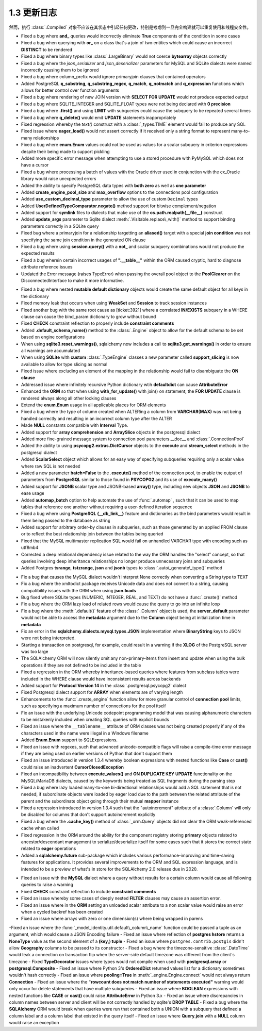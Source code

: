 =============
1.3 更新日志
=============

.. changelog_imports::

    .. include:: changelog_12.rst
        :start-line: 5

    .. include:: changelog_11.rst
        :start-line: 5

.. changelog::
    :version: 1.3.25
    :include_notes_from: unreleased_13

.. changelog::
    :version: 1.3.24
    :released: 2021年3月30日

    .. change::
        :tags: bug, schema
        :tickets: 6152

        修复了最初在  :ticket:`2892` ,  :ticket:` 2919`  和  :ticket:`3832`  中引入的错误，这些错误导致对于   :class:` _types.TypeDecorator`  的附加事件将与 "impl" 类重复，如果 "impl" 也是   :class:`_types.SchemaType` ，会产生更多的问题。真实场景是，在设置 ` `create_constraint=True`` 标志的情况下，任何   :class:`_types.TypeDecorator`  相对于   :class:` _types.Enum`  或   :class:`_types.Boolean`  都会得到一个重复的   :class:` _schema.CheckConstraint` 。

    .. change::
        :tags: bug, schema, sqlite
        :tickets: 6007
        :versions: 1.4.0

        修复了   :class:`_types.Boolean`  或   :class:` _types.Enum`  生成的 CHECK 约束无法正确渲染命名约定的问题。这是由于其名称中的意外更改而导致的。此问题最初在  :ticket:`3067`  中修复，但是，该修复操作的方式似乎比所需的方式更为复杂。现在修复的方法更加简单有效。

    .. change::
        :tags: bug, orm
        :tickets: 5983
        :versions: 1.4.0

        移除了非常旧的警告声明，表示 passvie_deletes 不适用于许多对一关系。尽管在许多情况下，在许多对一关系上放置此参数可能不是所期望的，但是可能会有不希望从此类关系中级联删除的用例。

    .. change::
        :tags: bug, postgresql
        :tickets: 5989
        :versions: 1.4.0

        修复了使用   :class:`_postgresql.aggregate_order_by`  会在某些情况下返回 ARRAY(NullType) 的问题，该问题会干扰结果对象正确返回数据的能力。

    .. change::
        :tags: bug, schema
        :tickets: 5919
        :versions: 1.4.0

        修复了使用列名/键等作为约定的主键约束的支持，尤其是当   :class:`.PrimaryKeyConstraint`  对象与 ：class:` ~.schema.Table` 自动关联时，将更新其名称，当将新的主键   :class:`_schema.Column`  对象添加到表中并将其添加到约束中。可以处理与此约束构造过程相关的内部故障模式，包括没有列存在、没有名称存在或存在空名称。

    .. change::
        :tags: bug, schema
        :tickets: 6071
        :versions: 1.4.3

        调整了删除多个表之间   :class:`_schema.Sequence`  对象的 DROP 语句的逻辑，使得所有   :class:` _schema.Sequence`  对象在所有表之后被删除，即使该   :class:`_schema.Sequence`  仅与   :class:` _schema.Table`  对象而不是直接与整个   :class:`_schema.MetaData`  对象相关联。该用例支持相同的   :class:` _schema.Sequence`  将同时与多个   :class:`_schema.Table`  关联的情况。

    .. change::
        :tags: bug, orm
        :tickets: 5952
        :versions: 1.4.0

        修复了在连接两个表的过程中，如果其中一个表具有无关的、无法解析的外键约束，则会引发   :class:`_exc.NoReferenceError` ，虽然这个错误可以通过绕过来完成连接过程。在这个过程中测试异常的逻辑会使假设构造失败。

    .. change::
        :tags: bug, postgresql, reflection
        :tickets: 6161
        :versions: 1.4.4

        修复了 PostgreSQL 反射中出现的问题，其中表达 “NOT NULL” 的列将覆盖对应域的空值约束。

    .. change::
        :tags: bug, engine
        :tickets: 5929
        :versions: 1.4.0

        修复了在 ``schema_translate_map`` 功能在直接执行   :class:`_schema.DefaultGenerator`  对象（例如序列）的情况下无法考虑的问题，包括它们被“预执行”以在禁用 implicit_returning 时生成主键值时的情况。

    .. change::
        :tags: bug, orm
        :tickets: 6001
        :versions: 1.4.0

        修复了   :class:`_mutable.MutableComposite`  构造可能被放置到无效状态的问题，当父对象已经加载时，然后被后续查询覆盖，由于复合属性的刷新处理程序将对象替换为不受 mutable 扩展处理的新对象。

    .. change::
        :tags: bug, types, postgresql
        :tickets: 6023
        :versions: 1.4.3

        调整了 psycopgl2 语言方言以发出绑定参数的显式 postgresql 样式转换，其中包含ARRAY 元素。这允许数组内的全部数据类型在数组中正确处理。asyncpg 方言已经在最终语句中生成了这些内部转换。这还包括阵列切片更新以及特定于 PostgreSQL 的  :meth:`~._postgresql.ARRAY.contains`  方法的支持。

    .. change::
        :tags: bug, sql
        :tickets: 5816

        修复了  :meth:`.TypeEngine.with_variant`  方法在   :class:` .TypeDecorator`  类型上失败的问题，该方法未考虑正在使用的方言特定映射。

    .. change::
        :tags: usecase, mysql
        :tickets: 5808

        在 MySQL >=(8,0,17) 和 MariaDb >=(10, 4, 5) 中现在支持向 ``FLOAT`` 进行转换。

.. changelog::
    :version: 1.3.23
    :released: 2021年2月1日

    .. change::
        :tags: bug, ext
        :tickets: 5836

        修复了列为未标记的自定义 SQL 构造且未提供默认编译形式的情况下，有时会在尝试生成可选择的列集合键时调用字符串化的问题。虽然这似乎是一个不寻常的情况，但它可能会在某些 ORM 场景中触发，例如与连接的急加载一起在 "order by" 中使用表达式。问题在缺少默认编译器函数时引发了   :class:`.CompileError`  而不是   :class:` .UnsupportedCompilationError` 。

    .. change::
        :tags: bug, postgresql
        :tickets: 5645

        对于 SQLAlchemy 1.3 版本，setup.py 将 pg8000 锁定到低于 1.16.6 的版本。版本 1.16.6 及以上由 SQLAlchemy 1.4 支持。感谢 Giuseppe Lumia 贡献了拉取请求。

    .. change::
        :tags: bug, sql
        :tickets: 5691

        如果多次调用返回  :meth:`_sql.Insert.returning`  这样的返回() 方法，将引发警告。因为当前版本不支持逐渐操作。在 1.4 中将支持此行为。另外，任何组合使用  :meth:` _sql.Insert.returning`  和  :meth:`_sql.ValuesBase.return_defaults`  方法现在都会引发错误，因为这些方法是相互排斥的；之前的操作会静默失败。

    .. change::
        :tags: bug, oracle
        :tickets: 5813

        修复了 SQLAlchemy 1.3.11 中由  :ticket:`4894`  引入的 Oracle 方言中的回归错误，其中在针对 UPDATE 的 RETURNING 中使用 SQL 表达式将无法编译，因为在不是列的任意 SQL 表达式情况下，将检查 “server_default”。

    .. change::
        :tags: bug, mysql
        :tickets: 5821

        修复了由于解决  :ticket:`5462`  中出现的错误。该错误会在索引的 MySQL 函数表达式中需要双圆括号时引发警告，并且在必要时自动添加额外的圆括号。但是，这意外地扩展到了包括 Alembic 的内部文本组件以及：class:` ~.schema.Index` 表达式意外地添加了双圆括号。已经将检查限制在只包括直接的   :class:`_expression.BinaryExpression` 、  :class:` _expression.UnaryExpression`  和   :class:`_expression.FunctionExpression`  的表达式。

    .. change::
        :tags: usecase, mysql
        :tickets: 5800

        修复了由于  :ticket:`5462`  的修复操作，对于 MySQL，函数表达式在索引中无法正确渲染。因为 MySQL 函数表达式需要包含在双圆括号中，所以修复了不包含在双圆括号中的 SQL 函数表达式的问题。之前的更改不包括 Alembic 的需要在索引表达式中使用 SQL 文本的情况。

.. change :: 
        :tags: bug, mssql
        :tickets: 5039

        添加 ``.schema`` 参数到 ``_expression.table`` 构造体中，支持临时表达式包含模式名 。来自 Dylan Modesitt 的拉取请求。

    .. change::
        :tags: bug, mssql
        :tickets: 5339

        修正了 ``datetime.time`` 参数被转换为``datetime.datetime`` 的问题。之前这使得它们无法像“>=”一样直接和实际的   :class:`_mssql.TIME`  列进行比较。

    .. change::
        :tags: bug, mssql
        :tickets: 5359

        修复了 SQL Server 的pyodbc类方言中``is_disconnect``函数错误地报告断开连接状态的问题，这是因为异常消息中有一个与 SQL Server ODBC 错误代码匹配的子字符串。


    .. change::
        :tags: bug, engine
        :tickets: 5326

        进一步修复了“重置”代理“reset”代理中的问题。如果未正确调用，则会发出警告并进行更正。发现了额外的场景并修复了这些问题，这些问题是警告被触发的位置。

        
    .. change::
        :tags: usecase, sqlite
        :tickets: 5297

        SQLite 3.31 在已添加支持计算列。对SQLite目标运行的SQLAlchemy也支持计算列。

        
    .. change::
        :tags: bug, schema
        :tickets: 5276

        在使用  :func:`.tometadata` 复制数据库对象（例如，:class：` 。Table`）时，修正了忽略 ``dialect_options`` 的问题。

    .. change::
        :tags: bug, sql
        :tickets: 5344

        正确应用 type_coerce 元素中的 self_group。使用时该类型元素在表达式中没有正确应用分组规则。

        
    .. change::
        :tags: bug, oracle, reflection
        :tickets: 5421

        修正了 Oracle 方言中的一个bug，即索引中包含完整的主键列，则会将包含主键约束完整设置为主键索引本身，即使存在多个索引。现在，该检查已被细化，以将主键约束的名称与索引名称本身进行比较，而不是基于索引中存在的列来猜测。

        
    .. change::
        :tags: change, sql, sybase
        :tickets: 5294

        在Sybase方言中添加了``.offset`` 支持。通过 Alan D. Snow 的拉取请求。


    .. change::
        :tags: bug, engine
        :tickets: 5341

        修复了   :class:`.URL`  对象中存在的问题，即当对其进行字符串化时，不会对特殊字符进行URL编码，从而防止URL被重新消耗为真实URL。公关请求由 Miguel Grinberg。


    .. change::
        :tags: usecase, mysql
        :tickets: 4860

         实现了为 MySQL 提供行级锁支持。来自 Quentin Somerville 的拉取请求。


    .. change::
        :tags: change, mssql
        :tickets: 5321

        从``PyODBCConnector``一级移到``MSDialect_pyodbc``，因为在某些情况下 pyodbc 可以正常工作。

    .. change::
        :tags: change, examples

        为性能测试套件（``examples.performance``）添加了新选项 ``--raw`` ，可以将原始配置文件转储为任何数量的性能分析可视化工具。删除了“runsnake”选项，因为目前很难构建runsnake。

    .. change::
        :tags: usecase, postgresql
        :tickets: 5265

        在PostgreSQL中添加了对  :class:`_sqltypes.ARRAY`  of   :class:` .Enum` ,   :class:`_postgresql.JSON`  或  :class:` _postgresql.JSONB`类型的列的支持。在这些使用案例中以前需要使用解决方法。
        
        
    .. change::
        :tags: schema
        :tickets: 4138

        在 ``_schema.Column`` 的 ``__repr__()`` 方法中增加了 ``comment`` 属性。

              
    .. change::
        :tags: orm, usecase
        :tickets: 5237

        在 ：func：`_orm.query_expression` 构造体中添加了一个新参数:paramref：``_orm.query_expression.default_expr``，它将在自动请求时自动应用于查询 因为与表达式 : func：`_orm.with_expression` 选项冲突。问候由 Haoyu Sun 提供。

.. changelog::
    :version: 1.3.17
    :released: May 13, 2020

        
    .. change::
        :tags: bug, orm
        :tickets: 5194

        修改了  :meth:`_query.Query.join`  所报告的错误消息，当无法定位到左手边时，  :meth:` _query.Query.select_from`  方法是解决此问题的最佳方式。在该系列中的版本 1.3 中确定了来自给定列实体的 FROM 子句的确定性顺序，因此每次确定该表达式时都将确定每个表的该组件。

        
    .. change::
        :tags: bug, orm
        :tickets: 5196

        固定了引起1.3.13的回归  :ticket:`4849` ，当flush错误会出现SYS表时，sys.exc_info()函数调用未正确调用的问题。此异常出现时增加了测试覆盖范围。

然而，执行 :class:`.Compiled` 对象不应该在其状态中引起任何更改，特别是考虑到一旦完全构建就可以重复使用和线程安全性。

.. change::
    :tags: tests, postgresql
    :tickets: 5057

    通过测试`max_prepared_transactions`是否设置为大于0的值来改进PostgreSQL数据库中双阶段事务需求的检测。感谢Federico Caselli提供请求。

.. change::
    :tags: bug, orm, engine
    :tickets: 5056, 5050, 5071

    添加了测试支持并修复了故意为之创建无意义引用周期的一些短暂对象（主要是ORM查询）的问题。在这方面，感谢Carson Ip的帮助。

.. change::
    :tags: orm, bug
    :tickets: 5107

    修正了加载器选项中一个引入的回归（通过：票号:`4468`），在该回归中，使用  :meth:`.PropComparator.of_type`  使用加载器选项定位其前导关系引用的继承子类的别名实体的能力将无法产生匹配路径。请参阅同一版本中解决类似问题的 :meth:` .PropComparator.of_type` 。

.. change::
    :tags: bug, tests
    :tickets: 4946

    修复了一些测试失败，这些失败会在Windows上由于SQLite文件锁定问题以及与连接池相关的测试中的一些计时问题而发生。感谢Federico Caselli提供请求。

.. change::
    :tags: orm, bug
    :tickets: 5082

    修复了joined eager加载在1.3.0b3中的回归，通过`4468`添加了跨入多态子类的$& 创建联接选项的能力，然后进一步的映射关系会失败，因为多态的子类无法以可以通过加载器策略定位的方式将自己添加到加载路径中。进行了微调以解决此场景。

.. change::
    :tags: performance, orm

    通过一种基于映射关系构建连接的系统中出现的性能问题。连接表达式的子句调整系统将用于大多数连接表达式，包括在没有适应的情况下的常见情况。已经调整了发生适应的条件，以便简单关系的平均不带别名的连接而不带“secondary”表使用大约少70%的函数调用。

.. change::
    :tags: usecase, postgresql
    :tickets: 5040

    添加了前缀支持到 :class:`_expression.CTE` 结构，以允许支持Postgresql 12“MATERIALIZED”和“NOT MATERIALIZED”短语。感谢Marat Sharafutdinov提供的请求。

    .. seealso::
         :meth:`_expression.HasCTE.cte` 

.. change::
    :tags: bug, mssql
    :tickets: 5045

    修正了使用  :class:`_mssql.DATETIMEOFFSET` 列的时区感知日期时间值被转换为用作参数值的字符串时省略小数秒的问题。

.. change::
    :tags: bug, orm
    :tickets: 5068

    在删除使用“version_id”功能的对象时，修复ORM flush进程中的一个未被测试覆盖的警告。该警告一般不可达，除非使用将“supports_sane_rowcount”标志设置为False的方言，这通常不是情况，但对于某些MySQL配置以及较旧的Firebird驱动程序以及可能是某些第三方方言，这是可能的。

.. change::
    :tags: bug, orm
    :tickets: 5065

    修复了使用连接式急切加载时不会正确包装查询以针对  :meth:`_query.Query.group_by`  用于查询的情况的回归。当使用了任何形式的结果限制方法，例如 DISTINCT、LIMIT、OFFSET 时，连接急切加载将所限制的行查询嵌入到子查询中，以便集合结果不受影响。由于某种原因，从未包括这种标准的 GROUP BY 表示标准，即使它的效果与使用 DISTINCT 相似。此外，大多数数据库平台要求查询中不包含非聚合、非分组列，因为连接急切加载的其他列将不被数据库接受。

.. changelog::
    :version: 1.3.12
    :released: December 16, 2019

    .. change::
        :tags: bug, sql
        :tickets: 5028

        修复了在向   :func:`_expression.select`  传递“distinct”关键字时，string值不会像  :meth:` _expression.select.distinct`  一样被视为“label引用”的问题；它的运作将引发异常而不是从始至终。。

    .. change::
        :tags: bug, orm
        :tickets: 4997

        修复“lazy='raise'”策略的问题，该问题意味着 ORM 删除使用配置了 lazy='raise' 的简单的“use-get”风格多对一关系的对象将被引发。这与第一次级别的操作不发出SQL而是绕过“lazy='raise'”检查有所不同，而是对这种情况下的“lazy='raise'”有效地当作是“lazy='raise_on_sql'”。修复了懒惰加载策略，如果懒惰加载策略被指示，它不应在未出现该对象的情况下发出SQL。

    .. change::
        :tags: bug, sql
        将“无法解析标签引用”的异常文本更改为包含其他类型的标签强制转换，即PostgreSQL dialect下的“DISTINCT”。

    .. change::
        :tags: bug, orm
        :tickets: 5000

        修复了与 :ticket:`4351` 相关联的关系代理的重构在使用引用它们的协会代理的情况下不起作用的回归。

    .. change::
        :tags: bug, mssql
        :tickets: 4983

        通过增加基于PyODBC的结果处理程序解决了在PyODBC上的   :class:`_mssql.DATETIMEOFFSET`  数据类型的支持问题，因为它不包括本机支持此数据类型。这包括使用Python 3“timezone”tzinfo子类，以便设置时区，在 Python 2 中，它使用了 sqlalchemy.util 的“timezone”的最小后备。

    .. change::
        :tags: bug, orm
        :tickets: 4993

        将  :paramref:`_orm.relationship.omit_join`  标志设置为True将不再被意外设置，并且将发出相应的警告，因为这些标志对于标记为视图的关系不起作用。特别地，“级联”设置有它们自己的警告，这些设置是基于单个值生成的，例如“delete、delete-orphan”，不应该应用于标记为“view-only”的关系。不过，即使在标记为“view-only”的关系中，这些设置仍会在某些平台下生效，这些平台禁止不聚合、未分组的列出现在查询中，因为不能被接受。这个问题已经解决。

    .. change::
        :tags: bug, sqlite
        :tickets: 5014

        修复了围绕SQLite行为的问题，该行为在“pyformat”或“named”格式的绑定参数中干扰，而对于标量数值的JSON值会被作为数字而不是可以JSON反序列化的字符串返回。SQLite特定的JSON反序列化器现在会将这种情况优雅地降级为异常，并将对于单个数值的JSON不进行反序列化。

    .. change::
        :tags: bug, orm, py3k
        :tickets: 4990

        修复了当将集合作为分片分配给本身时，突变操作将在意外清除被分配集合的情况下将其置于失败的问题。由于不会生成事件的内容不应该产生事件，操作现在是无操作。注意，该修复仅适用于Python 3；在Python 2中，如果一个复合为None的事件涉及集合，不会调用__setitem__钩子；而是使用__setslice__，它在所有情况下逐个重新创建列表项。.. version: 1.3.8
.. released: August 27, 2019

- Fixed a bug where **and_** queries would incorrectly eliminate **True** components of the condition in some cases
- Fixed a bug when querying with **or\_** on a class that's a join of two entities which could cause an incorrect **DISTINCT** to be rendered
- Fixed a bug where binary types like   :class:`.LargeBinary`  would not coerce **bytearray** objects correctly
- Fixed a bug where the `json_serializer` and `json_deserializer` parameters for MySQL and SQLite dialects were named incorrectly causing them to be ignored
- Fixed a bug where column\_prefix would ignore primaryjoin clauses that contained operators
- Added PostgreSQL **q\_substring**, **q\_substring\_regex**, **q\_match**, **q\_notmatch** and **q\_expression** functions which allows for better control over function arguments
- Fixed a bug where rendering of new JOIN version with **SELECT FOR UPDATE** would not produce expected output
- Fixed a bug where SQLITE_INTEGER and SQLITE_FLOAT types were not being declared with **0 precision**
- Fixed a bug where **.first()** and using **LIMIT** with subqueries could cause the subquery to be repeated several times
- Fixed a bug where **q\_delete()** would emit **UPDATE** statements inappropriately
- Fixed regression whereby the `text()` construct with a   :class:`_types.TIME`  element would fail to produce any SQL
- Fixed issue where **eager\_load()** would not assert correctly if it received only a string format to represent many-to-many relationships
- Fixed a bug where **enum.Enum** values could not be used as values for a scalar subquery in criterion expressions despite their being made to support pickling
- Added more specific error message when attempting to use a stored procedure with PyMySQL which does not have a cursor
- Fixed a bug where processing a batch of values with the Oracle driver used in conjunction with the cx\_Oracle library would raise unexpected errors
- Added the ability to specify PostgreSQL data types with **both zero** as well as **one parameter**
- Added **create\_engine\_pool\_size** and **max\_overflow** options to the connections pool configuration
- Added **use\_custom\_decimal\_type** parameter to allow the use of custom ``Decimal`` types
- Added **UserDefinedTypeComparator.negate()** method support for bitwise complement/negation
- Added support for **symlink** files to dialects that make use of the **os.path.realpath(\_\_file\_\_)** construct
- Added **update\_args** parameter to Sqlite dialect  :meth:`.Visitable.replace\_with()`  method to support binding parameters correctly in a SQLite query
- Fixed bug where a primaryjoin for a relationship targetting an **aliased()** target with a special **join condition** was not specifying the same join condition in the generated ON clause
- Fixed a bug where using **session.query()** with a **not\_** and scalar subquery combinations would not produce the expected results
- Fixed a bug wherein certain incorrect usages of **".__table__"** within the ORM caused cryptic, hard to diagnose attribute reference issues
- Updated the Error message (raises TypeError) when passing the overall pool object to the **PoolClearer** on the DisconnectedInterface to make it more informative. 

.. version: 1.3.7
.. released: August 14, 2019

- Fixed a bug where nested **mutable default dictionary** objects would create the same default object for all keys in the dictionary
- Fixed memory leak that occurs when using **WeakSet** and **Session** to track session instances
- Fixed another bug with the same root cause as [ticket:3921] where a correlated **IN/EXISTS** subquery in a WHERE clause can cause the bind\_param dictionary to grow without bound
- Fixed **CHECK** constraint reflection to properly include **constraint comments**
- Added **.default\_schema\_name()** method to the   :class:`.Engine`  object to allow for the default schema to be set based on engine configurations
- When using **sqlite3.reset\_warnings()**, sqlalchemy now includes a call to **sqlite3.get\_warnings()** in order to ensure all warnings are accumulated
- When using **SQLite** with **custom**  :class:`.TypeEngine`  classes a new parameter called **support\_slicing** is now available to allow for type slicing as normal
- Fixed issue where excluding an element of the mapping in the relationship would fail to disambiguate the **ON clause**
- Addressed issue where infinitely recursive Python dictionary wtih **defaultdict** can cause **AttributeError**
- Enhanced the **ORM** so that when using **with\_for\_update()** with join() on statement, the **FOR UPDATE** clause is rendered always along all other locking clauses
- Extend the **enum.Enum** usage in all applicable places for ORM elements
- Fixed a bug where the type of column created when ALTERing a column from **VARCHAR(MAX)** was not being handled correctly and resulting in an incorrect column type after the ALTER 
- Made **NULL** constants compatible with **Interval** Type.
- Added support for **array comprehension** and **ArraySlice** objects in the postgresql dialect
- Added more fine-grained message system to connection pool parameters \_\_doc\_\_ and   :class:`.ConnectionPool` 
- Added the ability to using **psycopg2.extras.DictCursor** objects to the **execute** and **stream\_select** methods in the postgresql dialect 
- Added **ScalarSelect** object which allows for an easy way of specifying subqueries requiring only a scalar value where raw SQL is not needed
- Added a new parameter **batch=False** to the **.execute()** method of the connection pool, to enable the output of parameters from **PostgreSQL** similar to those found in **PSYCOPG2** and its use of **execute\_many()**
- Added support for **JSONB** scalar type and JSONB-based **array()** type, including new objects **JSON** and **JSONB** to ease usage
- Added **automap\_batch** option to help automate the use of   :func:`.automap` , such that it can be used to map tables that reference one another without requiring a user-defined iteration sequence
- Fixed a bug where using **PostgreSQL {\_\_db\_link\_\_}** feature and dictionaries as the bind parameters would result in them being passed to the database as string
- Added support for arbitrary order-by clauses in subqueries, such as those generated by an applied FROM clause or to reflect the best relationship join between the tables being queried
- Fixed that the MySQL multimaster replication SQL would fail on unhandled VARCHAR type with encoding such as utf8mb4
- Corrected a deep relational dependency issue related to the way the ORM handles the "select" concept, so that queries involving deep inheritance relationships no longer produce unnecessary joins and subqueries
- Added Postgres **tsrange**, **tstzrange**, **json** and **jsonb** types to   :class:`.auto\_generate\_type()`  method

.. version: 1.3.6
.. released: July 21, 2019

- Fix a bug that causes the MySQL dialect wouldn't interpret None correctly when converting a String type to TEXT
- Fix a bug where the xmltodict package receives Unicode data and does not convert to a string, causing compatibility issues with the ORM when using **json.loads**
- Bug fixed where SQLite types (NUMERIC, INTEGER, REAL, and TEXT) do not have a   :func:`.create()`  method
- Fix a bug where the ORM lazy load of related rows would cause the query to go into an infinite loop
- Fix a bug where the  :meth:`.default()`  feature of the   :class:` .Column`  object is used, the **server\_default** parameter would not be able to access the **metadata** argument due to the **Column** object being at initialization time in **metadata**
- Fix an error in the **sqlalchemy.dialects.mysql.types.JSON** implementation where **BinaryString** keys to JSON were not being interpreted.
- Starting a transaction on postgresql, for example, could result in a warning if the **XLOG** of the PostgreSQL server was too large
- The SQLAlchemy ORM will now silently omit any non-primary-items from insert and update when using the bulk operations if they are not defined to be included in the table
- Fixed a regression in the ORM whereby inheritance-based queries where features from subclass tables were included in the WHERE clause would have inconsistent results across backends
- Added support for **Protocol Version 14** in the   :class:`.postgresql.psycopg2`  dialect
- Fixed Postgresql dialect support for **ARRAY** when elements are of varying length
- Enhancements to the   :func:`.create_engine`  function allow for more granular control of **connection pool** limits, such as specifying a maximum number of connections for the pool itself
- Fix an issue with the underlying Unicode codepoint programming model that was causing alphanumeric characters to be mistakenly included when creating SQL queries with explicit bounds
- Fixed an issue where the ``__tablename__`` attribute of ORM classes was not being created properly if any of the characters used in the name were illegal in a Windows filename
- Added **Enum.Enum** support to SQLExpressions.
- Fixed an issue with regexes, such that advanced unicode-compatible flags will raise a compile-time error message if they are being used on earlier versions of Python that don't support them
- Fixed an issue introduced in version 1.3.4 whereby boolean expressions with nested functions like **Case** or **cast()** could raise an inadvertent **CursorClosedException**
- Fixed an incompatibility between **execute\_values()** and **ON DUPLICATE KEY UPDATE** functionality on the MySQL/MariaDB dialects, caused by the keywords being treated as SQL fragments during the parsing step
- Fixed a bug where lazy loaded many-to-one bi-directional relationships would add a SQL statement that is not needed, if subordinate objects were loaded by eager load due to the path between the related attribute of the parent and the subordinate object going through their mutual **mapper** instance
- Fixed a regression introduced in version 1.3.4 such that the "autoincrement" attribute of a   :class:`.Column`  will only be disabled for columns that don't support autoincrement explicitly
- Fixed a bug where the **.cache\_key()** method of   :class:`_orm.Query`  objects did not clear the ORM weak-referenced cache when called
-  Fixed regression in the ORM around the ability for the component registry storing **primary** objects related to ancestor/descendant management to serialize/deserialize itself for some cases such that it stores the correct state related to **eager** operations
- Added a **sqlalchemy.future** sub-package which includes various performance-improving and time-saving features for applications. It provides several improvements to the ORM and SQL expression language, and is intended to be a preview of what's in store for the SQLAlchemy 2.0 release due in 2020.  

.. version: 1.3.5
.. released: May 27, 2019

- Fixed an issue with the **MySQL** dialect where a query without results for a certain column would cause all following queries to raise a warning
- Fixed **CHECK** constraint reflection to include **constraint comments**
- Fixed an issue whereby some cases of deeply nested **FILTER** clauses may cause an assertion error.
- Fixed an issue where in the **ORM** setting an unloaded scalar attribute to a non scalar value would raise an error when a cycled backref has been created
- Fixed an issue where arrays with zero or one dimension(s) where being wrapped in parens
-Fixed an issue where the   :func:`_model_identity.util.default\_column\_name`  function could be passed a tuple as an argument, which would cause a JSON Encoding failure
- Fixed an issue where reflection of **postgres hstore** returns a **NoneType** value as the second element of a **(key,) tuple**
- Fixed an issue where ``postgres.contrib.postgis`` didn't allow **Geography** columns to be passed to its constructor
- Fixed a bug where the timezone-sensitive   :class:`.DateTime`  would leak a connection on transaction flip when the server-side default timezone was different from the client´s timezone
- Fixed **TypeDecorator** issues where types would not compile when used with **postgresql.array** or **postgresql.Composite**
- Fixed an issue where Python 3's **OrderedDict** returned values list for a dictionary sometimes wouldn't hash correctly
- Fixed an issue where **pooling=True** in  :meth:`_engine.Engine.connect`  would not always return **Connection**
- Fixed an issue where the **"rowcount does not match number of statements executed"** warning would only occur for delete statements that have multiple subqueries
- Fixed an issue where **BOOLEAN** expressions with nested functions like **CASE** or **cast()** could raise **AttributeError** in Python 3.x
- Fixed an issue where discrepancies in column names between server and client will be not correctly handled by sqlite's **DROP TABLE**
- Fixed a bug where the **SQLAlchemy** ORM would break when queries were run that contained both a UNION with a subquery that defined a column label and a column label that existed in the query itself
- Fixed an issue where **Query.join** with a **NULL** column would raise an exception


.. 版本: 1.3.3
    :发布时间: 2019年4月15日

    .. change::
       :tags: bug, postgresql
       :tickets: 4601

       修复了从1.3.2版本引入的回归错误，该错误由于：ticket:`4562`导致的，在其中仅包含查询字符串而没有主机名的URL上，例如为了指定带有连接信息的服务文件，将不再正确传递给psycopg2。 :ticket:`4562` 的更改已经调整为进一步适应psycopg2的确切要求，即如果有任何连接参数，那么不再需要“dsn”参数，因此在这种情况下仅传递查询字符串参数。

    .. change::
       :tags: bug, orm
       :tickets: 4647

       现在发出有关将易失性对象与  :class:`.Session` .Session.merge` 合并时的警告，当对象已经是Session中的易失性对象时，例如。 这警告适用于对象通常会被重复插入的情况。

    .. change::
        :tags: bug, orm
        :tickets: 4676

        修复了新关系m2o比较逻辑中出现的错误回归，该逻辑最初是在：ref:`change_4359`中引入的，当将其与映射实例中处于未调用状态的已持久化为NULL的属性进行比较时，由于该属性没有明确的默认值，因此需要在访问持久设置时将其默认为NULL。

    .. change::
        :tags: bug, sql
        :tickets: 4569

        将  :class:`.GenericFunction` .GenericFunction` 声明的函数现在使用不区分大小写的方案进行查找，但是支持废弃的情况，该情况允许两个或更多具有相同名称的：class：`.GenericFunction`对象具有不同大小写，对于该特定名称将导致进行区分大小写的查找，同时在函数注册时发出警告。感谢Adrien Berchet对这个复杂功能的大量工作

    .. change::
       :tags: bug, orm
       :tickets: 4584

       修复了新的“模棱两可的FROM”查询逻辑中的1.3回归，在其中，使用  :meth:`_Query.select_from`  将实体明确放置在FROM子句中且同时使用  :meth:` _Query.join`   还会在将该实体用于其他联接时导致“模棱两可的FROM”错误，因为该实体会在 :class:`_query.Query` 的“from”列表中出现两次。 通过在  :class:`_query.Query` 渲染“SELECT”语句时对独立实体进行折叠来解决此歧义，以与其在相同的联接中的部分相同，最终会发生什么

    .. change::
       :tags: bug, pool
       :tickets: 4585

       修复了行为回归，因为弃用了  :class:`_pool.Pool` .SingletonThreadPool` 不再使用此选项，这将导致“回滚”逻辑在上下文中使用同一  :class:`_engine.Engine` .SingletonThreadPool` 时，事务应保持打开状态，而不管在同一线程中使用相同的引擎做了什么。但是，“use_threadlocal”标志仍然已弃用，但:no :class:`.SingletonThreadPool` 现在实现了其自己的版本。

    .. change::
        :tags: bug, ext
        :tickets: 4603

        修复了在  :class:`.MutableList` ` copy.copy()``或``copy.deepcopy()``时会导致列表中的项目被重复创建的错误，因为Python pickle和copy在涉及列表时使用``__getstate__()``和``__setstate__()``的一致性不一致。为了解决，必须向:no  :class:`.MutableList` ` __reduce_ex__``方法。为了保持基于``__getstate__()``的现有pickle的向后兼容性，``__setstate__()``方法仍然存在；测试套件断言基于旧版本类制作的pickle仍然可以由pickle模块反序列化。

    .. change::
        :tags: bug, mssql
        :tickets: 4587

        修正了SQL Server方言中的一个问题，其中如果订单BY表达式中存在绑定参数，而该参数最终不会呈现在SQL Server版本的语句中，则参数仍然将成为执行参数，导致DBAPI级别的错误。 。Pull request由Matt Lewellyn提供。

    .. changelog::
    :version: 1.3.2
    :released: April 2, 2019

    .. change::
       :tags: bug, documentation, sql
       :tickets: 4580

       由于  :ref:`change_3981` ，我们不再需要依赖直接子类化特定dialect类型的配方，  :class:` .TypeDecorator`  类型的类无法按预期工作的可能性略微减小，这可能会使人产生误导。文档已更新为使用 :class:`.TypeDecorator` 进行这些示例，包括PostgreSQL的"ArrayOfEnum"示例数据类型，并直接支持"直接子类化类型"的子类的支持已被删除。

    .. change::
       :tags: bug, postgresql
       :tickets: 4550

       修改了  :paramref:`.Select.with_for_update.of`  参数，使得如果传递了连接或其他组合可选择，则会从中过滤出单独的. :class: '_schema.Table'对象，从而允许在该参数中传递join（）对象，就像在ORM中使用联接表继承一样正常进行处理。Pull request由Raymond Lu提供。


    .. change::
        :tags: feature, postgresql
        :tickets: 4562

        为psycopg2方言添加了无参数连接URL的支持，这意味着可以将URL作为``"postgresql+psycopg2://"``传递给  :func:`_sa.create_engine` ，而不需要其他参数来指示传递给libpq的空DSN ，表示连接到“localhost”，并且未提供用户名，密码或数据库。Pull request由Julian Mehnle提供。

    .. change::
       :tags: bug, orm, ext
       :tickets: 4574, 4573

       在协会代理与Python描述符（例如``@property``）一起使用时，恢复了简单Python描述符的实例级支持，前提是代理对象根本不在ORM范围内，在这种情况下，将其分类为“模糊”的，但直接进行代理。对于类级访问，基本类级" __get __()"现在直接返回:no  :class:`.AmbiguousAssociationProxyInstance` ，而不是引发其异常，这是最接近以前返回 :class:` .AssociationProxy`本身的行为。还改进了这些对象的字符串表示方式，以更详细地描述当前状态。

    .. change::
       :tags: bug, orm
       :tickets: 4537

       修复了使用with_polymorphic或其他别名结构时，不会正确适应别名目标作为  :meth:`_expression.Select.correlate_except`  子查询的目标时，如果该别名目标在  :class:` _expression.ColumnProperty` `TypeError```，请调用  :attr:`.ColumnProperty.expression`  属性。

    .. change::
       :tags: bug, orm
       :tickets: 4566

       修复了一个新的错误消息，该错误消息应在未使用  :meth:`.PropComparator.of_type`  将关系选项与  :class:` .AliasedClass ` `AttributeError``。请注意，在1.3中，已不再有效地使用从映射关系到  :class:`.AliasedClass` .PropComparator.of_type` 。

.. changelog::
    :version: 1.3.1
    :released: March 9, 2019

    .. change::
       :tags: bug, mssql
       :tickets: 4525

       修复了SQL Server反射中来自1.3.2版本的回归，由于删除了   :class:`.Float`  数据类型中的开放式` `**kw``，导致此类型的反射失败，因为会传递“ scale”参数。

    .. change::
       :tags: bug, ext
       :tickets: 2642

       当使用集或字典的关联代理时，实现更全面的分配操作（例如“批量替换”）时，修复了重复的代理对象会导致要删除成员和其父对象之间的关联关系的反向引用。在唯一约束的情况下，这会导致刷新失败。

       .. seealso::

            :ref:`change_2642` 

    .. change::
        :tags: bug, postgresql
        :tickets: 4550

        修正了在  :paramref:`_expression.select`  或  :class:` _query.Query`  /  :meth:`_query.Query.group_by()`  中的情况下发出CompileError。自版本1.0以来一直发出警告的存在继续引发关于这种行为的潜在误用的担忧。

       注意，公共CVE已针对  :func:`_query.Query.order_by()` / :meth:` _query.Query.group_by()`发布，并由本次提交解决：CVE-2019-7164 CVE-2019-7548

       .. seealso::

          :ref:`change_4481` 

    .. change::
       :tags: bug, orm
       :tickets: 3777

       实现了对与指定合成词义相同的同义词属性的属性历史记录的访问,现在，尝试通过同义词访问属性历史记录将引发一个``AttributeError``。

    .. change::
       :tags: feature, engine
       :tickets: 3689

       添加了公共访问器.  :meth:`.QueuePool.timeout`  ，返回配置的超时. :class:` .QueuePool`对象。Pull request由Irina Delamare提供。

    .. change::
       :tags: feature, sql
       :tickets: 4386

       在  :class:`.AnsiFunction` ` CURRENT_TIMESTAMP``”，以接受位置参数，就像常规的临时函数一样。这适用于许多特定后端支持这些函数的函数接受诸如“小数秒”精度之类的参数。如果使用参数创建函数，则渲染括号和参数。如果没有参数，则编译器会生成无括号形式。  :class:`.Unicode`  和  :class:` .UnicodeText` `use_nchar_for_unicode=True``来指定，包括CREATE TABLE 以及``setinputsizes()``用于绑定参数。在Python 2下，Char，Varchar和Clob类型结果行的自动Unicode转换已经添加，与Python 3下的cx_Oracle行为相匹配。为了缓解Python 2下的性能影响，当使用C扩展时，SQLAlchemy使用高性能（当C扩展被构建时）的本地Unicode处理程序。 

    .. seealso::

              :ref:`change_4242` 

    .. change::
        :tags: bug, orm
        :tickets: 3844

        修复了关于passive_deletes="all"的问题：即使对象从其父集合中删除，其外键属性也会保持其值不变。之前，unit of work会将其设置为NULL，即使passive_deletes指示不应修改它。 

        .. seealso::

              :ref:`change_3844` 

    .. change::
        :tags: bug, ext
        :tickets: 4268

        将协会代理集合仅保留对父对象的弱引用的长期行为还原为，代理现在将对父对象保持强引用，只要代理集合本身也在内存中，从而消除了“陈旧的协会代理”错误。此更改正在试验性地进行，以查看是否存在导致副作用的用例。

        .. seealso::

              :ref:`change_4268` 


    .. change::
        :tags: bug, sql
        :tickets: 4302

        添加了“like” 类型的比较运算符，包括：``.ColumnOperators.startswith``， ``.ColumnOperators.endswith``，``.ColumnOperators.ilike``，``.ColumnOperators.notilike``等等，使得所有这些运算符都可以成为ORM“primaryjoin”条件的基础。


    .. change::
        :tags: feature, sqlite
        :tickets: 3850

        通过  :new:`_sqlite.JSON`  向   :class:` _types.JSON` `JSON``，遵循SQLite自己的文档中提供的示例。感谢Ilja Everilä的贡献。

        .. seealso::

              :ref:`change_3850` 

    .. change::
       :tags: feature, engine

       向   :class:`.QueuePool`  添加了“lifo”模式，通常通过将标志  :paramref:` _sa.create_engine.pool_use_lifo`  设置为True启用。“lifo”模式意味着刚检查过的相同连接将首先再次被检查出来，从而允许在池部分利用期间从服务器端清除过多的连接。感谢 Taem Park的贡献。

       .. seealso::

            :ref:`change_pr467` 

    .. change::
       :tags: bug, orm
       :tickets: 4359

       改进了与关系绑定的多对一对象表达式，使其检索与相关对象上的列值时可以在对象从其父   :class:`.Session`  分离时具有弹性，即使该属性已过期。使用  :class:` .InstanceState`内的新功能来存储在过期之前某个列属性的最后已知值的记忆化，以便可以在对象被分离和过期的同时进行表达式计算。使用现代属性状态来生成根据需要的更具体的消息的错误条件也得到改进。 

       .. seealso::

              :ref:`change_4359` 

    .. change::
        :tags: feature, mysql
        :tickets: 4219

        支持MySQL“WITH PARSER”句法的CREATE FULLTEXT INDEX,使用 ``mysql_with_parser`` 关键字参数。同时支持反射，这可以适应MySQL报告此选项的特殊注释格式。此外，“FULLTEXT”和“SPATIAL”索引前缀现在也在``mysql_prefix``索引选项中反映出来。


    .. change::
        :tags: bug, orm, mysql, postgresql
        :tickets: 4246

        ORM现在会在与joined eager loading同时渲染的子查询中重复使用“FOR UPDATE”子句，因为观察到MySQL不会锁定子查询中的行。这意味着查询将会渲染两个FOR UPDATE子句;if后端（如Oracle）上的FOR UPDATE子句将被默默忽略，因为它们不必要。此外，在主要与PostgreSQL一起使用的“OF”子句的情况下，仅在内部子查询上渲染FOR UPDATE，以便可将可选择性定位到SELECT语句中的表格。

        .. seealso::

              :ref:`change_4246` 

    .. change::
        :tags: feature, mssql
        :tickets: 4158

        在SQL Server pyodbc方言中添加了``fast_executemany=True``参数，这使得使用Microsoft ODBC驱动程序时可以使用pyodbc的新性能功能。 

        .. seealso::

              :ref:`change_4158` 

    .. change::
        :tags: bug, ext
        :tickets: 4308

        修复了有关去协会标量对象的多个问题。现在 ``del``的工作正常，另外增加了一个新标志  :paramref:`.AssociationProxy.cascade_scalar_deletes` ，如果将其设置为True，则表明将标量属性设置为 ` `None`` 或通过 ``del`` 删除也将将源关联设置为 ``None``。

        .. seealso::

              :ref:`change_4308` 


    .. change::
        :tags: feature, ext
        :tickets: 4318

        添加了新功能  :meth:`.BakedQuery.to_query` ，它允许在不需要明确引用  :class:` .Session` .BakedQuery` 内使用一个   :class:`.BakedQuery`  作为子查询。


    .. change::
       :tags: feature, sqlite
       :tickets: 4360

       将SQLite ``ON CONFLICT``子句作为DDL级别理解实现了。例如，在主键、唯一性和CHECK约束上，以及在指定为 ``_schema.Column`` 的上的情况下，满足内联主键和NOT NULL。感谢Denis Kataev的贡献。

       .. seealso::

            :ref:`change_4360` 

    .. change::
       :tags: feature, postgresql
       :tickets: 4237

       增加对PostgreSQL分区表反射的基本支持，例如：返回表信息的反应查询中添加relkind ='p'。

       .. seealso::

              :ref:`change_4237` 

    .. change::
       :tags: feature, ext
       :tickets: 4351

       当目标属性为普通列时，  :class:`.AssociationProxy` .ColumnOperators.like` 和  :meth:`.ColumnOperators.startswith` 。仍使用JOIN到目标表的EXISTS表达式，但是列表达式现在用于EXISTS的WHERE条件。请注意，在列基础属性上使用` `.contains()``方法时，此更改将更改 :meth:`.ColumnOperators.contains` 的行为。

       .. seealso::

            :ref:`change_4351` 


    .. change::
        :tags: feature, orm

        向  :meth:`.Session.bulk_save_objects`  方法添加了新标志  :paramref:` .Session.bulk_save_objects.preserve_order` ，默认为True。当设置为False时，给定的映射将被分组成Per每个对象类型的插入和更新，以允许更大程度地批量地将常见操作放在一起。感谢Alessandro Cucci的贡献。

    .. change::
        :tags: bug, orm
        :tickets: 4365

        重构了  :meth:`_query.Query.join` ，在FROM列表中的元素超过一个或查询针对多个实体时将确定最适合的“左”侧连接。如果多个FROM/entity匹配，将引发一个错误，要求指定ON子句以解决歧义问题。特别地，这针对我们在  :ticket:` 4363`  中看到的回归，但也是通用的。现在，  :meth:`_query.Query.join`  中的代码路径更易于跟踪，并且错误案例在操作的早期决定得更加具体。

        .. seealso::

              :ref:`change_4365` 

    .. change::
        :tags: bug, sql
        :tickets: 3981

        修复了  :meth:`.TypeEngine.bind_expression` .TypeEngine.column_expression` 方法的问题，其中这些方法如果目标类型是  :class:`.Variant` .TypeDecorator` 的其他目标类型，则不起作用。此外，SQL编译器现在在呈现这些方法时调用了方言级别实现，以便dialect现在可以为内置类型提供SQL级别处理。

        .. seealso::

              :ref:`change_3981` 


    .. change::
        :tags: bug, orm
        :tickets: 4304

        修复了ORM中的一个长期存在的问题，即当如  :meth:`_query.Query.exists`  ，  :meth:` _query.Query.as_scalar`  等函数在  :attr:`_query.Query.statement` ，例如 turn into a union 或者是 from_self()等时，标量子查询将不会正确地适应。该更改从 :attr:` _query.Query.statement`访问器中删除了“no adaptation”注解。


    .. change::
        :tags: bug, orm, declarative
        :tickets: 4133

        当添加或删除其他属性后，declarative无法更新   :class:`_orm.Mapper` ，以至于已经调用并缓存了mapper属性集合后，它们未更新。此外，如果正在映射的类从中完全映射的属性（例如列，关系等）中删除，则现在会引发 ` `NotImplementedError``，因为如果删除属性，则映射程序将无法正常工作。

    .. change::
       :tags: bug, mssql
       :tickets: 4362

       废弃了在SQL Server中使用   :class:`.Sequence` ` mssql_identity_start`` 和``mssql_identity_increment`` 直接设置这些参数的值，   :class:`.Sequence` ` CREATE SEQUENCE`` DDL。

       .. seealso::

              :ref:`change_4362` 

    .. change::
        :tags: feature, mysql

        支持MySQL上的ON DUPLICATE KEY UPDATE语句中的参数被排序的方式，因为MySQL UPDATE语句中的参数排序顺序很重要，与  :ref:`tutorial_parameter_ordered_updates` 中描述的方式类似。感谢Maxim Bublis的贡献。

        .. seealso::

              :ref:`change_mysql_ondupordering` 

    .. change::
       :tags: feature, sql
       :tickets: 4144

       添加新功能   :class:`.Sequence` ，用于在序列包含“sequence nextvalue”表达式的情况下，以生成有意义的字符串表达式（”<next sequence value: my_sequence>”）而不是引发编译错误时，将其字符串化。


    .. change::
        :tags: bug, orm
        :tickets: 4232

        当在Python 3下检索不可排序的主键值，如没有 __lt__ 方法的``Enum``时，现在在ORM flush期间会重新引发有用的异常，例如 ``lazy="raise"`` 或者分离的session引发错误;正常情况下Python 3下会引发TypeError。在ORM flush过程中，使用Python按主键排序持久化对象，因此值必须是可排序的。


    .. change::
       :tags: orm, bug
       :tickets: 3604

       删除了   :class:`.MappedCollection` .AttributeEvents.bulk_replace` 列表，后者需要进一步转换传入的值。该转换器在传入键不匹配值时引发 TypeError，接受则将使用其值生成的键，而不是显式在字典中存在的键。总体而言，@converter被  :ticket:`3896` .AttributeEvents.bulk_replace` 事件处理器替代。

    .. change::
       :tags: feature, sql
       :tickets: 3989

       添加了新的命名约定tokens ``column_0N_name``， ``column_0_N_name``，等等，它将为序列中特定约束引用的所有列的名称/键/标签提供名称。为此，SQL编译器的自动截断特性现在也适用于约束名称，这将为此约束在不超过后端字符限制的情况下创建一个缩短的确定性生成的名称。还修复了两个问题。其中一个是即使这个标记被记录在案，也不可用于 ``column_0_key``，另一个问题是如果这两个值不同，则 ``referred_column_0_name`` token 会意外渲染 ``.key`` 而不是 ``.name``的列。


    .. change::
        :tags: feature, ext
        :tickets: 4196

        向横向分片扩展中的   :class:`.ShardedQuery`  添加了对  :meth:` _query.Query.update`  和  :meth:`_query.Query.delete`  的批量支持。这还为 :meth:` _query.Query._execute_crud`中的批量更新/删除方法添加了另一个扩展挂钩。

        .. seealso::

              :ref:`change_4196` 

    .. change::
        :tags: feature, sql
        :tickets: 4271

        对于扩展的IN绑定参数功能，如果给定的列表为空，则会生成特殊的“空集”表达式，该表达式特定于不同的后端，从而允许IN表达式完全动态，包括空的IN表达式。

        .. seealso::

              :ref:`change_4271` 



    .. change::
        :tags: feature, mysql

        连接池的“预调用”功能现在在MySQLClient、PyMySQL和mysql-connector-python的情况下使用DBAPI连接的``ping()``方法。感谢Maxim Bublis的贡献。

        .. seealso::

              :ref:`change_mysql_ping` 

    .. change::
       :tags: feature, orm
       :tickets: 4340

       “selectin”加载策略现在在简单的一对多加载的情况下省略JOIN，其中它仅从相关表中加载，依赖于外键列以匹配父表中的主键。这种优化可以通过将 :paramref:`_orm.relationship.omit_join` 标志设置为False来禁用。非常感谢Jayson Reis的努力。

        .. seealso::

              :ref:`change_4340` 

    .. change::
       :tags: bug, orm
       :tickets: 4353

       现在在获取多对一旧值时，跳过由于 ``lazy="raise"`` 或者分离的session引发非异常情况，而是依照原样返回异常。

       .. seealso::

          :ref:`change_4353` 

    .. change::
        :tags: feature, sql

        Python内置的 ``dir()`` 现在支持SQLAlchemy“properties”对象，例如 Core 列集合（例如， ``.c``），``mapper.attrs``等。它允许iPython的自动完成正常工作。

    .. change::
       :tags: feature, orm
       :tickets: 4257

       向  :class:`.InstanceState` 类添加了信息字典，通过调用  :func:`_sa.inspect` 返回。

       .. seealso::

              :ref:`change_4257` 

    .. change::
        :tags: feature, sql
        :tickets: 3831

        添加了新的特性  :meth:`.FunctionElement.as_comparison` ，它允许一个SQL函数充当二进制比较操作，可以在ORM内使用。 

        .. seealso::

              :ref:`change_3831` 

    .. change::
       :tags: bug, orm
       :tickets: 4354

       ORM中的一个长期问题“__delete__”方法对于多对一关系实际上是无效的，例如，对于操作如 ``del a.b``。现在已经实现了该方法，等同于将属性设置为 ``None`` 。

       .. seealso::

              :ref:`change_4354` 